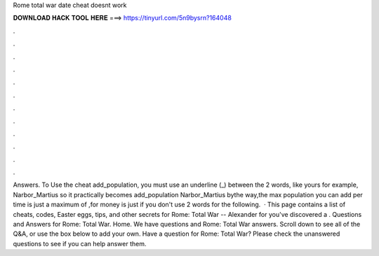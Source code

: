 Rome total war date cheat doesnt work

𝐃𝐎𝐖𝐍𝐋𝐎𝐀𝐃 𝐇𝐀𝐂𝐊 𝐓𝐎𝐎𝐋 𝐇𝐄𝐑𝐄 ===> https://tinyurl.com/5n9bysrn?164048

.

.

.

.

.

.

.

.

.

.

.

.

Answers. To Use the cheat add_population, you must use an underline (_) between the 2 words, like yours for example, Narbor_Martius so it practically becomes add_population Narbor_Martius bythe way,the max population you can add per time is just a maximum of ,for money is just if you don't use 2 words for the following.  · This page contains a list of cheats, codes, Easter eggs, tips, and other secrets for Rome: Total War -- Alexander for  you've discovered a . Questions and Answers for Rome: Total War. Home. We have questions and Rome: Total War answers. Scroll down to see all of the Q&A, or use the box below to add your own. Have a question for Rome: Total War? Please check the unanswered questions to see if you can help answer them.